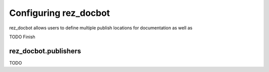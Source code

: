 ######################
Configuring rez_docbot
######################

rez_docbot allows users to define multiple publish locations for documentation
as well as

TODO Finish


.. _rez_docbot.publishers:

rez_docbot.publishers
*********************

TODO
